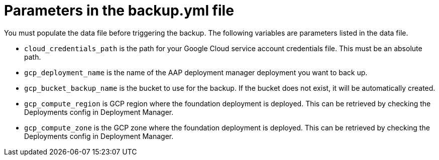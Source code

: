 [id="ref-gcp-populate-backup-file"]

= Parameters in the backup.yml file

You must populate the data file before triggering the backup.
The following variables are parameters listed in the data file.

* `cloud_credentials_path` is the path for your Google Cloud service account credentials file. 
This must be an absolute path.
* `gcp_deployment_name` is the name of the AAP deployment manager deployment you want to back up.
* `gcp_bucket_backup_name` is the bucket to use for the backup.
If the bucket does not exist, it will be automatically created.
* `gcp_compute_region` is GCP region where the foundation deployment is deployed. 
This can be retrieved by checking the Deployments config in Deployment Manager.
* `gcp_compute_zone` is the GCP zone where the foundation deployment is deployed.
This can be retrieved by checking the Deployments config in Deployment Manager.